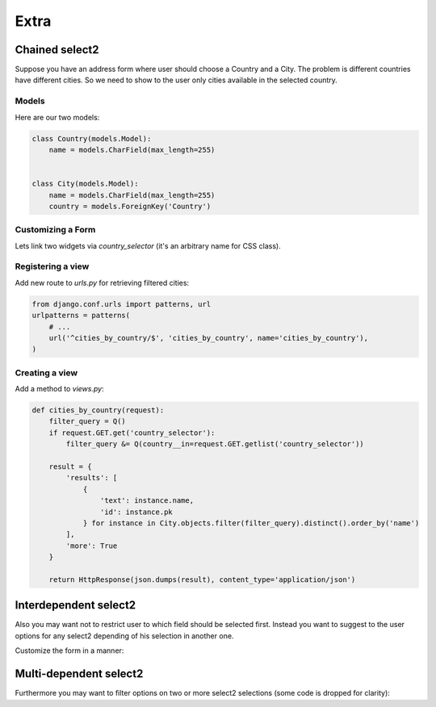 Extra
=====

Chained select2
---------------

Suppose you have an address form where user should choose a Country and a City.
The problem is different countries have different cities.
So we need to show to the user only cities available in the selected country.

Models
``````

Here are our two models:

.. code-block:: python

    class Country(models.Model):
        name = models.CharField(max_length=255)


    class City(models.Model):
        name = models.CharField(max_length=255)
        country = models.ForeignKey('Country')


Customizing a Form
``````````````````

Lets link two widgets via *country_selector* (it's an arbitrary name for CSS class).

.. code-block:: python
    :emphasize-lines: 7,15,18

    class AddressForm(forms.Form):
        country = forms.ModelChoiceField(
            queryset=Country.objects.all(),
            label=u"Country",
            widget=ModelSelect2Widget(
                search_fields=['name__icontains'],
                attrs={
                    'class': 'country_selector'
                }
            )
        )

        city = forms.ModelChoiceField(
            queryset=City.objects.all(),
            label=u"City",
            widget=ModelSelect2Widget(
                data_url='/cities_by_country/',
                search_fields=['name__icontains'],
                attrs={
                    'data-select2-parents': 'country_selector'
                }
            )
        )


Registering a view
``````````````````

Add new route to *urls.py* for retrieving filtered cities:

.. code-block:: python

    from django.conf.urls import patterns, url
    urlpatterns = patterns(
        # ...
        url('^cities_by_country/$', 'cities_by_country', name='cities_by_country'),
    )

Creating a view
```````````````

Add a method to *views.py*:

.. code-block:: python

    def cities_by_country(request):
        filter_query = Q()
        if request.GET.get('country_selector'):
            filter_query &= Q(country__in=request.GET.getlist('country_selector'))

        result = {
            'results': [
                {
                    'text': instance.name,
                    'id': instance.pk
                } for instance in City.objects.filter(filter_query).distinct().order_by('name')
            ],
            'more': True
        }

        return HttpResponse(json.dumps(result), content_type='application/json')


Interdependent select2
----------------------

Also you may want not to restrict user to which field should be selected first.
Instead you want to suggest to the user options for any select2 depending of his selection in another one.

Customize the form in a manner:

.. code-block:: python
    :emphasize-lines: 5,8-9,17,20-21

    class AddressForm(forms.Form):
        country = forms.ModelChoiceField(
            label=u"Country",
            widget=ModelSelect2Widget(
                data_url='/countries_by_city/',
                search_fields=['name__icontains'],
                attrs={
                    'class': 'country_selector',
                    'data-select2-parents': 'city_selector'
                }
            )
        )

        city = forms.ModelChoiceField(
            label=u"City",
            widget=ModelSelect2Widget(
                data_url='/cities_by_country/',
                search_fields=['name__icontains'],
                attrs={
                    'class': 'city_selector',
                    'data-select2-parents': 'country_selector'
                }
            )
        )


Multi-dependent select2
-----------------------

Furthermore you may want to filter options on two or more select2 selections (some code is dropped for clarity):

.. code-block:: python
    :emphasize-lines: 22

    class SomeForm(forms.Form):
        field1 = forms.ModelChoiceField(
            widget=ModelSelect2Widget(
                attrs={
                    'class': 'field1_selector'
                }
            )
        )

        field2 = forms.ModelChoiceField(
            widget=ModelSelect2Widget(
                attrs={
                    'class': 'field2_selector'
                }
            )
        )

        field3 = forms.ModelChoiceField(
            widget=ModelSelect2Widget(
                data_url='/field3_by_field1_and_field2/',
                attrs={
                    'data-select2-parents': 'field1_selector field2_selector'
                }
            )
        )

